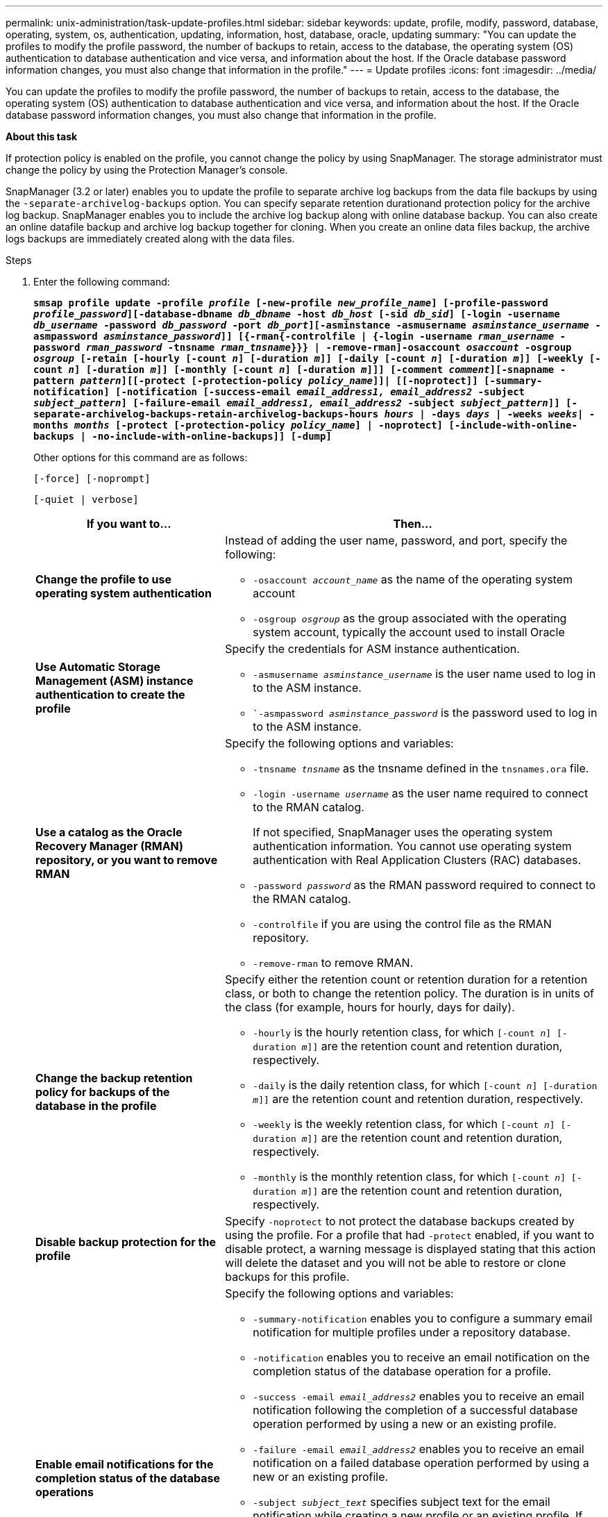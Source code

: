 ---
permalink: unix-administration/task-update-profiles.html
sidebar: sidebar
keywords: update, profile, modify, password, database, operating, system, os, authentication, updating, information, host, database, oracle, updating
summary: "You can update the profiles to modify the profile password, the number of backups to retain, access to the database, the operating system (OS) authentication to database authentication and vice versa, and information about the host. If the Oracle database password information changes, you must also change that information in the profile."
---
= Update profiles
:icons: font
:imagesdir: ../media/

[.lead]
You can update the profiles to modify the profile password, the number of backups to retain, access to the database, the operating system (OS) authentication to database authentication and vice versa, and information about the host. If the Oracle database password information changes, you must also change that information in the profile.

*About this task*

If protection policy is enabled on the profile, you cannot change the policy by using SnapManager. The storage administrator must change the policy by using the Protection Manager's console.

SnapManager (3.2 or later) enables you to update the profile to separate archive log backups from the data file backups by using the `-separate-archivelog-backups` option. You can specify separate retention durationand protection policy for the archive log backup. SnapManager enables you to include the archive log backup along with online database backup. You can also create an online datafile backup and archive log backup together for cloning. When you create an online data files backup, the archive logs backups are immediately created along with the data files.

.Steps

. Enter the following command:
+
`*smsap profile update -profile _profile_ [-new-profile _new_profile_name_] [-profile-password _profile_password_][-database-dbname _db_dbname_ -host _db_host_ [-sid _db_sid_] [-login -username _db_username_ -password _db_password_ -port _db_port_][-asminstance -asmusername _asminstance_username_ -asmpassword _asminstance_password_]] [{-rman{-controlfile | {-login  -username _rman_username_ -password _rman_password_ -tnsname _rman_tnsname_}}} | -remove-rman]-osaccount _osaccount_ -osgroup _osgroup_ [-retain [-hourly [-count _n_] [-duration _m_]] [-daily [-count _n_] [-duration _m_]] [-weekly [-count _n_] [-duration _m_]] [-monthly [-count _n_] [-duration _m_]]] [-comment _comment_][-snapname -pattern _pattern_][[-protect [-protection-policy _policy_name_]]| [[-noprotect]] [-summary-notification] [-notification [-success-email _email_address1, email_address2_ -subject _subject_pattern_] [-failure-email _email_address1, email_address2_ -subject _subject_pattern_]] [-separate-archivelog-backups-retain-archivelog-backups-hours _hours_ | -days _days_ | -weeks _weeks_| -months _months_ [-protect [-protection-policy _policy_name_] | -noprotect] [-include-with-online-backups | -no-include-with-online-backups]] [-dump]*`
+
Other options for this command are as follows:
+
``[-force] [-noprompt]``
+
``[-quiet | verbose]``
+
[cols="2a,4a" options="header"]
|===
| If you want to...| Then...
a|
*Change the profile to use operating system authentication*
a|
Instead of adding the user name, password, and port, specify the following:

 ** `-osaccount _account_name_` as the name of the operating system account
 ** `-osgroup _osgroup_` as the group associated with the operating system account, typically the account used to install Oracle

a|
*Use Automatic Storage Management (ASM) instance authentication to create the profile*
a|
Specify the credentials for ASM instance authentication.

 ** `-asmusername _asminstance_username_` is the user name used to log in to the ASM instance.
 ** ``-asmpassword _asminstance_password_` is the password used to log in to the ASM instance.

a|
*Use a catalog as the Oracle Recovery Manager (RMAN) repository, or you want to remove RMAN*
a|
Specify the following options and variables:

 ** `-tnsname _tnsname_` as the tnsname defined in the `tnsnames.ora` file.
 ** `-login -username _username_` as the user name required to connect to the RMAN catalog.
+
If not specified, SnapManager uses the operating system authentication information. You cannot use operating system authentication with Real Application Clusters (RAC) databases.

 ** `-password _password_` as the RMAN password required to connect to the RMAN catalog.
 ** `-controlfile` if you are using the control file as the RMAN repository.
 ** `-remove-rman` to remove RMAN.

a|
*Change the backup retention policy for backups of the database in the profile*
a|
Specify either the retention count or retention duration for a retention class, or both to change the retention policy. The duration is in units of the class (for example, hours for hourly, days for daily).

 ** `-hourly` is the hourly retention class, for which `[-count _n_] [-duration _m_]]` are the retention count and retention duration, respectively.
 ** `-daily` is the daily retention class, for which `[-count _n_] [-duration _m_]]` are the retention count and retention duration, respectively.
 ** `-weekly` is the weekly retention class, for which `[-count _n_] [-duration _m_]]` are the retention count and retention duration, respectively.
 ** `-monthly` is the monthly retention class, for which `[-count _n_] [-duration _m_]]` are the retention count and retention duration, respectively.

a|
*Disable backup protection for the profile*
a|
Specify `-noprotect` to not protect the database backups created by using the profile.    For a profile that had `-protect` enabled, if you want to disable protect, a warning message is displayed stating that this action will delete the dataset and you will not be able to restore or clone backups for this profile.
a|
*Enable email notifications for the completion status of the database operations*
a|
Specify the following options and variables:

 ** `-summary-notification` enables you to configure a summary email notification for multiple profiles under a repository database.
 ** `-notification` enables you to receive an email notification on the completion status of the database operation for a profile.
 ** `-success -email _email_address2_` enables you to receive an email notification following the completion of a successful database operation performed by using a new or an existing profile.
 ** `-failure -email _email_address2_` enables you to receive an email notification on a failed database operation performed by using a new or an existing profile.
 ** `-subject _subject_text_` specifies subject text for the email notification while creating a new profile or an existing profile.
If the notification settings are not configured for the repository and you are trying to configure profile or summary notifications by using the command-line interface (CLI), the following message is logged in the console log: `SMSAP-14577: Notification Settings not configured`.

+
If you have configured the notification settings and you are trying to configure summary notification by using the CLI without enabling summary notification for the repository, the following message is logged in the console log: `SMSAP-14575: Summary notification configuration not available for this repository`
a|
*Update the profile to create backup of the archive log files separately*
a|
Specify the following options and variables:

 ** `-separate-archivelog-backups` enables you to create a backup of the archive log files separately from the database files.
+
After you specify this option, you can either create a data files-only backup or an archivelogs-only backup. You cannot create a full backup. Also, you cannot revert the profile settings by separating the backup. SnapManager retains the backups based on the retention policy for the backups that were created before taking archivelogs-only backup.

 ** `-retain-archivelog-backups` sets the retention duration for archive log backups.
+
NOTE: If you are updating the profile for the first time, you can separate the archive log backups from the data files backup by using the `-separate-archivelog-backups` option; you must provide the retention duration for the archive log backups by using the `-retain-archivelog-backups` option. Setting the retention duration is optional when you later update the profile.

 ** `-protect` creates an application dataset in the Data Fabric Manager (DFM) server and adds members related to the database, data file, control files, and archive logs.
+
If the dataset exists, it is reused when a profile is created.

 ** `-protection-policy` sets the protection policy to the archive log backups.
 ** `-include-with-online-backups` specifies that the archive log backup is included along with the database backup.
 ** `-no-include-with-online-backups` specifies the archive log file backup is not included along with the database backup.

a|
*Change the host name of the target database*
a|
Specify ``-host _new_db_host_` to change the host name of the profile.
a|
*Collect the dump files after the profile update operation*
a|
Specify the `-dump` option.
|===

. To view the updated profile, enter the following command: `smsap profile show`
